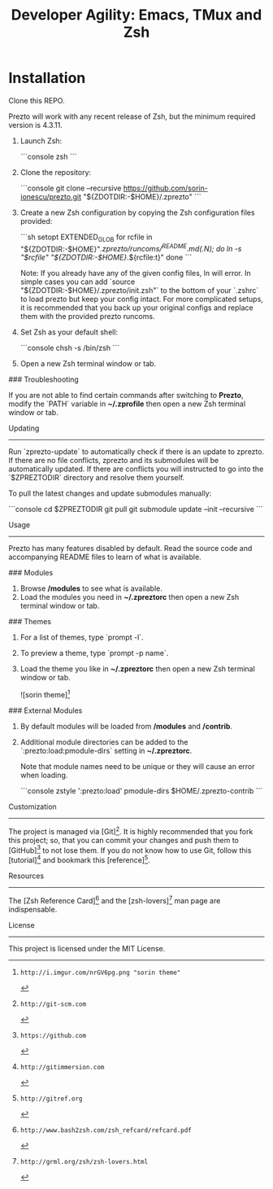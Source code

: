 #+TITLE: Developer Agility: Emacs, TMux and Zsh

* Installation

  Clone this REPO.
  

  Prezto will work with any recent release of Zsh, but the minimum required
  version is 4.3.11.

  1. Launch Zsh:

     ```console
     zsh
     ```

  2. Clone the repository:

     ```console
     git clone --recursive https://github.com/sorin-ionescu/prezto.git "${ZDOTDIR:-$HOME}/.zprezto"
     ```

  3. Create a new Zsh configuration by copying the Zsh configuration files
     provided:

     ```sh
     setopt EXTENDED_GLOB
     for rcfile in "${ZDOTDIR:-$HOME}"/.zprezto/runcoms/^README.md(.N); do
       ln -s "$rcfile" "${ZDOTDIR:-$HOME}/.${rcfile:t}"
     done
     ```

     Note: If you already have any of the given config files, ln will error. In
     simple cases you can add `source "${ZDOTDIR:-$HOME}/.zprezto/init.zsh"` to
     the bottom of your `.zshrc` to load prezto but keep your config intact. For
     more complicated setups, it is recommended that you back up your original
     configs and replace them with the provided prezto runcoms.

  4. Set Zsh as your default shell:

     ```console
     chsh -s /bin/zsh
     ```

  5. Open a new Zsh terminal window or tab.

### Troubleshooting

If you are not able to find certain commands after switching to *Prezto*,
modify the `PATH` variable in *~/.zprofile* then open a new Zsh terminal
window or tab.

Updating
--------

Run `zprezto-update` to automatically check if there is an update to zprezto.
If there are no file conflicts, zprezto and its submodules will be
automatically updated. If there are conflicts you will instructed to go into
the `$ZPREZTODIR` directory and resolve them yourself.

To pull the latest changes and update submodules manually:

```console
cd $ZPREZTODIR
git pull
git submodule update --init --recursive
```

Usage
-----

Prezto has many features disabled by default. Read the source code and
accompanying README files to learn of what is available.

### Modules

  1. Browse */modules* to see what is available.
  2. Load the modules you need in *~/.zpreztorc* then open a new Zsh terminal
     window or tab.

### Themes

  1. For a list of themes, type `prompt -l`.
  2. To preview a theme, type `prompt -p name`.
  3. Load the theme you like in *~/.zpreztorc* then open a new Zsh terminal
     window or tab.

     ![sorin theme][2]

### External Modules

  1. By default modules will be loaded from */modules* and */contrib*.
  2. Additional module directories can be added to the
     `:prezto:load:pmodule-dirs` setting in *~/.zpreztorc*.

     Note that module names need to be unique or they will cause an error when
     loading.

     ```console
     zstyle ':prezto:load' pmodule-dirs $HOME/.zprezto-contrib
     ```

Customization
-------------

The project is managed via [Git][3]. It is highly recommended that you fork this
project; so, that you can commit your changes and push them to [GitHub][4] to
not lose them. If you do not know how to use Git, follow this [tutorial][5] and
bookmark this [reference][6].

Resources
---------

The [Zsh Reference Card][7] and the [zsh-lovers][8] man page are indispensable.

License
-------

This project is licensed under the MIT License.

[1]: http://www.zsh.org
[2]: http://i.imgur.com/nrGV6pg.png "sorin theme"
[3]: http://git-scm.com
[4]: https://github.com
[5]: http://gitimmersion.com
[6]: http://gitref.org
[7]: http://www.bash2zsh.com/zsh_refcard/refcard.pdf
[8]: http://grml.org/zsh/zsh-lovers.html
